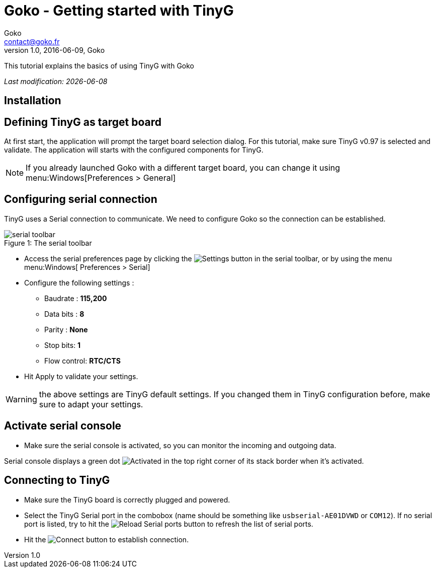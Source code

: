 = Goko - Getting started with TinyG
Goko <contact@goko.fr>
1.0, 2016-06-09, Goko
:imagesdir: images/

This tutorial explains the basics of using TinyG with Goko

_Last modification: {docdate}_

:toc:

== Installation

== Defining TinyG as target board

At first start, the application will prompt the target board selection dialog. For this tutorial, make sure TinyG v0.97 is selected and validate.
The application will starts with the configured components for TinyG.

NOTE: If you already launched Goko with a different target board, you can change it using menu:Windows[Preferences > General]

== Configuring serial connection

TinyG uses a Serial connection to communicate. We need to configure Goko so the connection can be established.


image::serial-toolbar.png[caption="Figure 1: ", title="The serial toolbar"]

* Access the serial preferences page by clicking the image:gear.png[Settings] button in the serial toolbar, or by using the menu menu:Windows[ Preferences > Serial]

* Configure the following settings :
   ** Baudrate : *115,200*
   ** Data bits : *8*
   ** Parity : *None*
   ** Stop bits: *1*
   ** Flow control: *RTC/CTS*

* Hit Apply to validate your settings.

WARNING: the above settings are TinyG default settings. If you changed them in TinyG configuration before, make sure to adapt your settings.

== Activate serial console

* Make sure the serial console is activated, so you can monitor the incoming and outgoing data.

Serial console displays a green dot image:activated.png[Activated] in the top right corner of its stack border when it's activated.

== Connecting to TinyG

* Make sure the TinyG board is correctly plugged and powered.

* Select the TinyG Serial port in the combobox (name should be something like `usbserial-AE01DVWD` or `COM12`). If no serial port is listed, try to hit the image:reload.png[Reload Serial ports] button to refresh the list of serial ports.

* Hit the image:plug-connect.png[Connect] button to establish connection.
